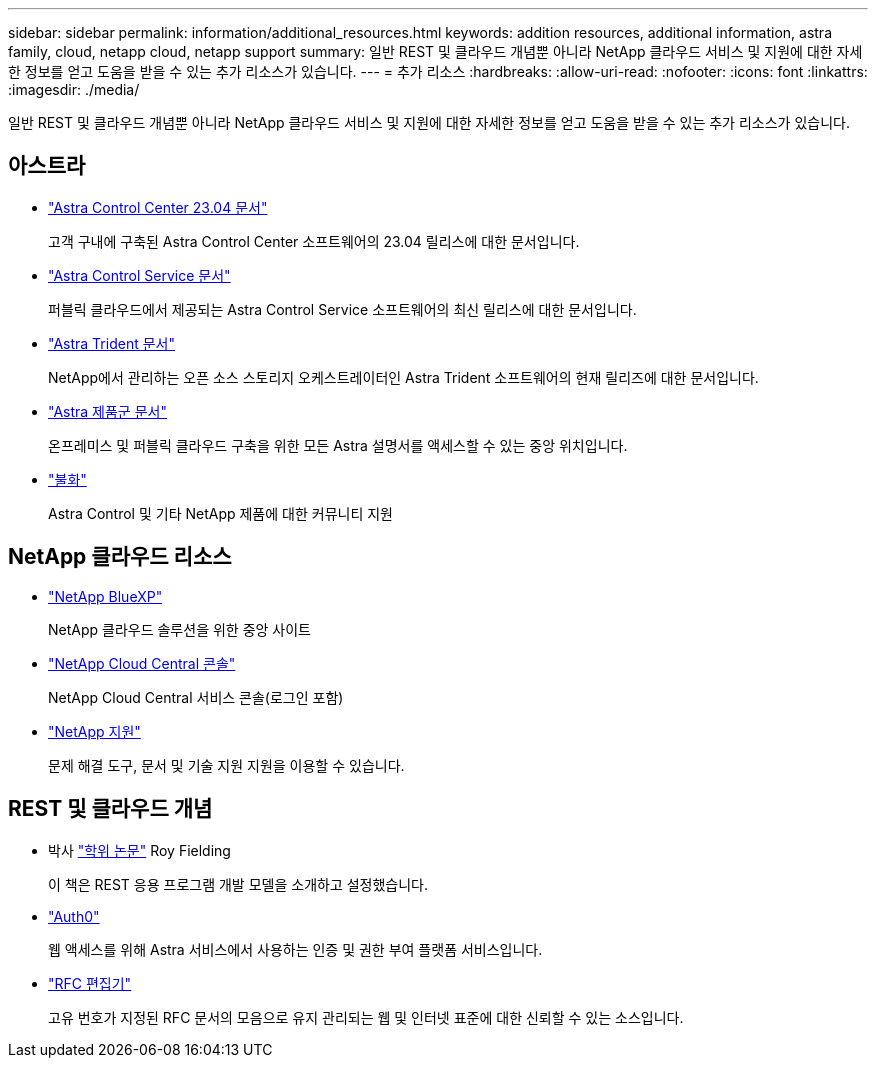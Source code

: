 ---
sidebar: sidebar 
permalink: information/additional_resources.html 
keywords: addition resources, additional information, astra family, cloud, netapp cloud, netapp support 
summary: 일반 REST 및 클라우드 개념뿐 아니라 NetApp 클라우드 서비스 및 지원에 대한 자세한 정보를 얻고 도움을 받을 수 있는 추가 리소스가 있습니다. 
---
= 추가 리소스
:hardbreaks:
:allow-uri-read: 
:nofooter: 
:icons: font
:linkattrs: 
:imagesdir: ./media/


[role="lead"]
일반 REST 및 클라우드 개념뿐 아니라 NetApp 클라우드 서비스 및 지원에 대한 자세한 정보를 얻고 도움을 받을 수 있는 추가 리소스가 있습니다.



== 아스트라

* https://docs.netapp.com/us-en/astra-control-center-2304/["Astra Control Center 23.04 문서"^]
+
고객 구내에 구축된 Astra Control Center 소프트웨어의 23.04 릴리스에 대한 문서입니다.

* https://docs.netapp.com/us-en/astra-control-service/["Astra Control Service 문서"^]
+
퍼블릭 클라우드에서 제공되는 Astra Control Service 소프트웨어의 최신 릴리스에 대한 문서입니다.

* https://docs.netapp.com/us-en/trident/["Astra Trident 문서"^]
+
NetApp에서 관리하는 오픈 소스 스토리지 오케스트레이터인 Astra Trident 소프트웨어의 현재 릴리즈에 대한 문서입니다.

* https://docs.netapp.com/us-en/astra-family/["Astra 제품군 문서"^]
+
온프레미스 및 퍼블릭 클라우드 구축을 위한 모든 Astra 설명서를 액세스할 수 있는 중앙 위치입니다.

* https://discord.gg/NetApp["불화"^]
+
Astra Control 및 기타 NetApp 제품에 대한 커뮤니티 지원





== NetApp 클라우드 리소스

* https://bluexp.netapp.com/["NetApp BlueXP"^]
+
NetApp 클라우드 솔루션을 위한 중앙 사이트

* https://services.cloud.netapp.com/redirect-to-login?startOnSignup=false["NetApp Cloud Central 콘솔"^]
+
NetApp Cloud Central 서비스 콘솔(로그인 포함)

* https://mysupport.netapp.com/["NetApp 지원"^]
+
문제 해결 도구, 문서 및 기술 지원 지원을 이용할 수 있습니다.





== REST 및 클라우드 개념

* 박사 https://www.ics.uci.edu/~fielding/pubs/dissertation/top.htm["학위 논문"^] Roy Fielding
+
이 책은 REST 응용 프로그램 개발 모델을 소개하고 설정했습니다.

* https://auth0.com/["Auth0"^]
+
웹 액세스를 위해 Astra 서비스에서 사용하는 인증 및 권한 부여 플랫폼 서비스입니다.

* https://www.rfc-editor.org/["RFC 편집기"^]
+
고유 번호가 지정된 RFC 문서의 모음으로 유지 관리되는 웹 및 인터넷 표준에 대한 신뢰할 수 있는 소스입니다.



